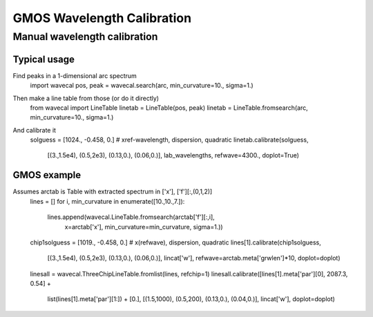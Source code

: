 ***************************
GMOS Wavelength Calibration
***************************



Manual wavelength calibration
^^^^^^^^^^^^^^^^^^^^^^^^^^^^^

Typical usage
-------------
Find peaks in a 1-dimensional arc spectrum
    import wavecal
    pos, peak = wavecal.search(arc, min_curvature=10., sigma=1.)

Then make a line table from those (or do it directly)
    from wavecal import LineTable
    linetab = LineTable(pos, peak)
    linetab = LineTable.fromsearch(arc, min_curvature=10., sigma=1.)

And calibrate it
    solguess = [1024., -0.458, 0.]    # xref-wavelength, dispersion, quadratic
    linetab.calibrate(solguess,
                      [(3.,1.5e4), (0.5,2e3), (0.13,0.), (0.06,0.)],
                      lab_wavelengths, refwave=4300., doplot=True)

GMOS example
------------
Assumes arctab is Table with extracted spectrum in ['x'], ['f'][:,(0,1,2)]
    lines = []
    for i, min_curvature in enumerate([10.,10.,7.]):
        lines.append(wavecal.LineTable.fromsearch(arctab['f'][:,i],
                                                  x=arctab['x'],
                                                  min_curvature=min_curvature,
                                                  sigma=1.))
    chip1solguess = [1019., -0.458, 0.]  # x(refwave), dispersion, quadratic
    lines[1].calibrate(chip1solguess,
                       [(3.,1.5e4), (0.5,2e3), (0.13,0.), (0.06,0.)],
                       lincat['w'], refwave=arctab.meta['grwlen']*10,
                       doplot=doplot)
    linesall = wavecal.ThreeChipLineTable.fromlist(lines, refchip=1)
    linesall.calibrate([lines[1].meta['par'][0], 2087.3, 0.54] +
                       list(lines[1].meta['par'][1:]) + [0.],
                       [(1.5,1000), (0.5,200), (0.13,0.), (0.04,0.)],
                       lincat['w'], doplot=doplot)